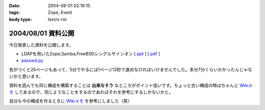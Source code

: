:date: 2004-08-01 02:19:15
:tags: Zope, Event
:body type: text/x-rst

===================
2004/08/01 資料公開
===================

今日発表した資料を公開します。

- LDAPを用いたZope,Samba,FreeBSDシングルサインオン [ ppt_ ] [ pdf_ ]
- `passwd.py`_

気がつくと25ページもあって、5分でやるには1ページ12秒で進めなければいけませんでした。多分7分くらいかかったんじゃないかと思います。

資料を読んでも同じ構成を構築することは **出来なそう** なところがポイント低いです。ちょっと古い構成の時はちゃんと `Wikiメモ`_ してあるので、同じようなことをするのであればそれを参考にするしかないかと。

自分も今の構成を作るときに `Wikiメモ`_ を参考にしました（笑）

.. _ppt: file/zopeweekend4/lt_ldap_sso.ppt
.. _pdf: file/zopeweekend4/lt_ldap_sso.pdf
.. _`passwd.py`: file/zopeweekend4/passwd.py
.. _`Wikiメモ`: http://www.freia.jp/taka/wiki/X_e3_82_a2_e3_82_ab_e3_82_a6_e3_83_b3_e3_83_88_e4_b8_80_e6_8b_ac_e7_ae_a1_e7_90_86



.. :extend type: text/plain
.. :extend:


